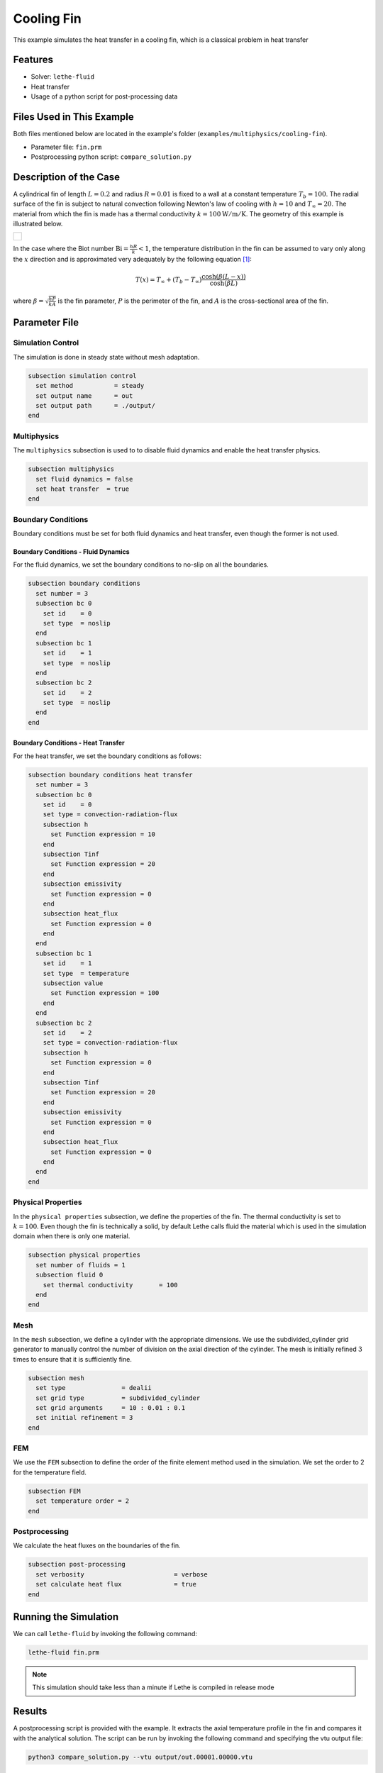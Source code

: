 ================================
Cooling Fin
================================

This example simulates the heat transfer in a cooling fin, which is a classical problem in heat transfer


--------
Features
--------

- Solver: ``lethe-fluid`` 
- Heat transfer
- Usage of a python script for post-processing data


---------------------------
Files Used in This Example
---------------------------
Both files mentioned below are located in the example's folder (``examples/multiphysics/cooling-fin``).

- Parameter file: ``fin.prm``
- Postprocessing python script: ``compare_solution.py``


-----------------------
Description of the Case
-----------------------

A cylindrical fin of length :math:`L=0.2` and radius :math:`R=0.01` is fixed to a wall at a constant temperature :math:`T_b=100`. The radial surface of the fin is subject to natural convection following Newton's law of cooling with :math:`h=10` and :math:`T_{\infty}=20`. The material from which the fin is made has a thermal conductivity :math:`k=100\mathrm{W/m/K}`. The geometry of this example is illustrated below. 

+-------------------------------------------------------------------------------------------------------------------+
|  .. figure:: images/schematic.svg                                                                                 |
|     :align: center                                                                                                |
|     :width: 500                                                                                                   |
|     :name: Cooling fin problem                                                                                    |
|                                                                                                                   |
+-------------------------------------------------------------------------------------------------------------------+

In the case where the Biot number :math:`\mathrm{Bi}=\frac{hR}{k}<1`, the temperature distribution in the fin can be assumed to vary only along the :math:`x` direction and is approximated very adequately by the following equation [#bird2006]_:

.. math::

  T(x) = T_\infty + (T_b - T_\infty) \frac{\cosh(\beta(L-x))}{\cosh(\beta L)}

where :math:`\beta=\sqrt{\frac{hP}{kA}}` is the fin parameter, :math:`P` is the perimeter of the fin, and :math:`A` is the cross-sectional area of the fin.

--------------
Parameter File
--------------

Simulation Control
~~~~~~~~~~~~~~~~~~

The simulation is done in steady state without mesh adaptation.

.. code-block:: text

    subsection simulation control
      set method           = steady
      set output name      = out
      set output path      = ./output/
    end

Multiphysics
~~~~~~~~~~~~

The ``multiphysics`` subsection is used to to disable fluid dynamics and enable the heat transfer physics.

.. code-block:: text

    subsection multiphysics
      set fluid dynamics = false
      set heat transfer  = true
    end


Boundary Conditions
~~~~~~~~~~~~~~~~~~~

Boundary conditions must be set for both fluid dynamics and heat transfer, even though the former is not used. 

Boundary Conditions - Fluid Dynamics
************************************

For the fluid dynamics, we set the boundary conditions to no-slip on all the boundaries.

.. code-block:: text

  subsection boundary conditions 
    set number = 3
    subsection bc 0
      set id    = 0
      set type  = noslip
    end
    subsection bc 1
      set id    = 1
      set type  = noslip
    end
    subsection bc 2
      set id    = 2
      set type  = noslip
    end
  end

Boundary Conditions - Heat Transfer
************************************

For the heat transfer, we set the boundary conditions as follows:

.. code-block:: text

  subsection boundary conditions heat transfer
    set number = 3
    subsection bc 0
      set id    = 0
      set type = convection-radiation-flux
      subsection h
        set Function expression = 10
      end
      subsection Tinf
        set Function expression = 20
      end
      subsection emissivity
        set Function expression = 0
      end
      subsection heat_flux
        set Function expression = 0
      end
    end
    subsection bc 1
      set id    = 1
      set type  = temperature
      subsection value
        set Function expression = 100
      end
    end
    subsection bc 2
      set id    = 2
      set type = convection-radiation-flux
      subsection h
        set Function expression = 0
      end
      subsection Tinf
        set Function expression = 20
      end
      subsection emissivity
        set Function expression = 0
      end
      subsection heat_flux
        set Function expression = 0
      end
    end
  end

Physical Properties
~~~~~~~~~~~~~~~~~~~~

In the ``physical properties`` subsection, we define the properties of the fin. The thermal conductivity is set to :math:`k=100`. Even though the fin is technically a solid, by default Lethe calls fluid the material which is used in the simulation domain when there is only one material.

.. code-block:: text

    subsection physical properties
      set number of fluids = 1
      subsection fluid 0
        set thermal conductivity       = 100
      end
    end

Mesh
~~~~

In the ``mesh`` subsection, we define a cylinder with the appropriate dimensions. We use the subdivided_cylinder grid generator to manually control the number of division on the axial direction of the cylinder. The mesh is initially refined :math:`3` times to ensure that it is sufficiently fine.

.. code-block:: text

  subsection mesh
    set type               = dealii
    set grid type          = subdivided_cylinder
    set grid arguments     = 10 : 0.01 : 0.1 
    set initial refinement = 3
  end

FEM 
~~~~

We use the ``FEM`` subsection to define the order of the finite element method used in the simulation. We set the order to 2 for the temperature field.

.. code-block:: text

  subsection FEM
    set temperature order = 2
  end
  
Postprocessing 
~~~~~~~~~~~~~~

We calculate the heat fluxes on the boundaries of the fin.

.. code-block:: text

  subsection post-processing
    set verbosity                        = verbose
    set calculate heat flux              = true
  end


-----------------------
Running the Simulation
-----------------------

We can call ``lethe-fluid`` by invoking the following command:

.. code-block:: text
  :class: copy-button

  lethe-fluid fin.prm

.. note:: 
    This simulation should take less than a minute if Lethe is compiled in release mode


-------
Results
-------

A postprocessing script is provided with the example. It extracts the axial temperature profile in the fin and compares it with the analytical solution. The script can be run by invoking the following command and specifying the vtu output file:

.. code-block:: text
  :class: copy-button

  python3 compare_solution.py --vtu output/out.00001.00000.vtu

The following figure shows the temperature distribution in the fin. The analytical solution is also plotted for comparison. The agreement between the simulation and analytical results is excellent.

+-------------------------------------------------------------------------------------------------------------------+
|  .. figure:: images/temperature_fin.png                                                                           |
|     :align: center                                                                                                |
|     :width: 800                                                                                                   |
|     :name: Temperature in the fin                                                                                 |
|                                                                                                                   |
+-------------------------------------------------------------------------------------------------------------------+

The postprocessing script also calculates the heat fluxes on the boundaries of the fin. The following table shows the heat fluxes calculated by the simulation and the analytical solution.

+---------------------------------+-----------------+-----------------+
| Boundary                        | Simulation (W)  | Analytical (W)  |
+=================================+=================+=================+
| Radial surface of the fin       | 8.019           | 8.020           |
+---------------------------------+-----------------+-----------------+
| Base of the fin                 | 8.019           | 8.020           |
+---------------------------------+-----------------+-----------------+

We see that even with a relatively coarse mesh, the heat fluxes calculated by the simulation are very close to the analytical solution. 

----------------------------
Possibilities for Extension
----------------------------

- The heat flux is sensitive to the finite element order used for the temperature field. Try the simulations again with first-order Q1 elements and compare the results.

------------
References
------------

.. [#bird2006] \R. B. Bird, W. E. Stewart, and E. N. Lightfoot, *Transport Phenomena*, vol. 1. John Wiley & Sons, 2006\.

